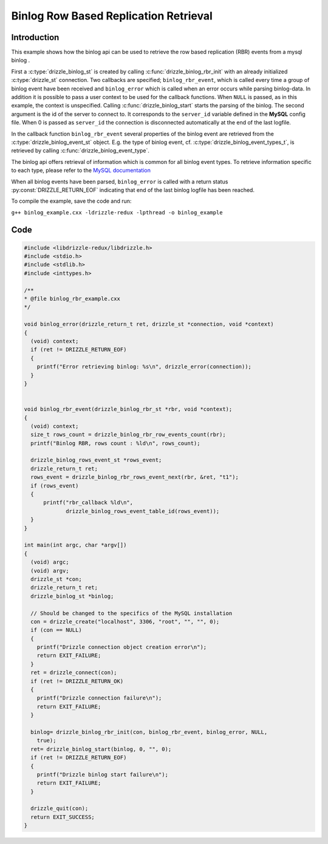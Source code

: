 Binlog Row Based Replication Retrieval
================

Introduction
------------

This example shows how the binlog api can be used to retrieve the row based
replication (RBR) events from a mysql binlog .

First a :c:type:`drizzle_binlog_st` is created by calling :c:func:`drizzle_binlog_rbr_init`
with an already initialized :c:type:`drizzle_st` connection. Two callbacks are
specified; ``binlog_rbr_event``, which is called every time a group of binlog
event have been received and ``binlog_error`` which is called when an error
occurs while parsing binlog-data.
In addition it is possible to pass a user context to be used for the callback
functions. When ``NULL`` is passed, as in this example, the context is unspecified.
Calling :c:func:`drizzle_binlog_start` starts the parsing of the binlog. The second
argument is the id of the server to connect to. It corresponds to the ``server_id``
variable defined in the **MySQL** config file. When 0 is passed as ``server_id``
the connection is disconnected automatically at the end of the last logfile.

In the callback function ``binlog_rbr_event`` several properties of the binlog
event are retrieved from the :c:type:`drizzle_binlog_event_st` object.
E.g. the type of binlog event, cf. :c:type:`drizzle_binlog_event_types_t`, is
retrieved by calling :c:func:`drizzle_binlog_event_type`.

The binlog api offers retrieval of information which is common for all binlog
event types. To retrieve information specific to each type, please refer to the
`MySQL documentation`_

When all binlog events have been parsed, ``binlog_error`` is called with a return
status :py:const:`DRIZZLE_RETURN_EOF` indicating that end of the last binlog
logfile has been reached.

To compile the example, save the code and run:

``g++ binlog_example.cxx -ldrizzle-redux -lpthread -o binlog_example``


Code
----

.. code-block:: c

    #include <libdrizzle-redux/libdrizzle.h>
    #include <stdio.h>
    #include <stdlib.h>
    #include <inttypes.h>

    /**
    * @file binlog_rbr_example.cxx
    */

    void binlog_error(drizzle_return_t ret, drizzle_st *connection, void *context)
    {
      (void) context;
      if (ret != DRIZZLE_RETURN_EOF)
      {
        printf("Error retrieving binlog: %s\n", drizzle_error(connection));
      }
    }


    void binlog_rbr_event(drizzle_binlog_rbr_st *rbr, void *context);
    {
      (void) context;
      size_t rows_count = drizzle_binlog_rbr_row_events_count(rbr);
      printf("Binlog RBR, rows count : %ld\n", rows_count);

      drizzle_binlog_rows_event_st *rows_event;
      drizzle_return_t ret;
      rows_event = drizzle_binlog_rbr_rows_event_next(rbr, &ret, "t1");
      if (rows_event)
      {
          printf("rbr_callback %ld\n",
                 drizzle_binlog_rows_event_table_id(rows_event));
      }
    }

    int main(int argc, char *argv[])
    {
      (void) argc;
      (void) argv;
      drizzle_st *con;
      drizzle_return_t ret;
      drizzle_binlog_st *binlog;

      // Should be changed to the specifics of the MySQL installation
      con = drizzle_create("localhost", 3306, "root", "", "", 0);
      if (con == NULL)
      {
        printf("Drizzle connection object creation error\n");
        return EXIT_FAILURE;
      }
      ret = drizzle_connect(con);
      if (ret != DRIZZLE_RETURN_OK)
      {
        printf("Drizzle connection failure\n");
        return EXIT_FAILURE;
      }

      binlog= drizzle_binlog_rbr_init(con, binlog_rbr_event, binlog_error, NULL,
        true);
      ret= drizzle_binlog_start(binlog, 0, "", 0);
      if (ret != DRIZZLE_RETURN_EOF)
      {
        printf("Drizzle binlog start failure\n");
        return EXIT_FAILURE;
      }

      drizzle_quit(con);
      return EXIT_SUCCESS;
    }

.. _MySQL documentation: https://dev.mysql.com/doc/internals/en/binary-log.html
